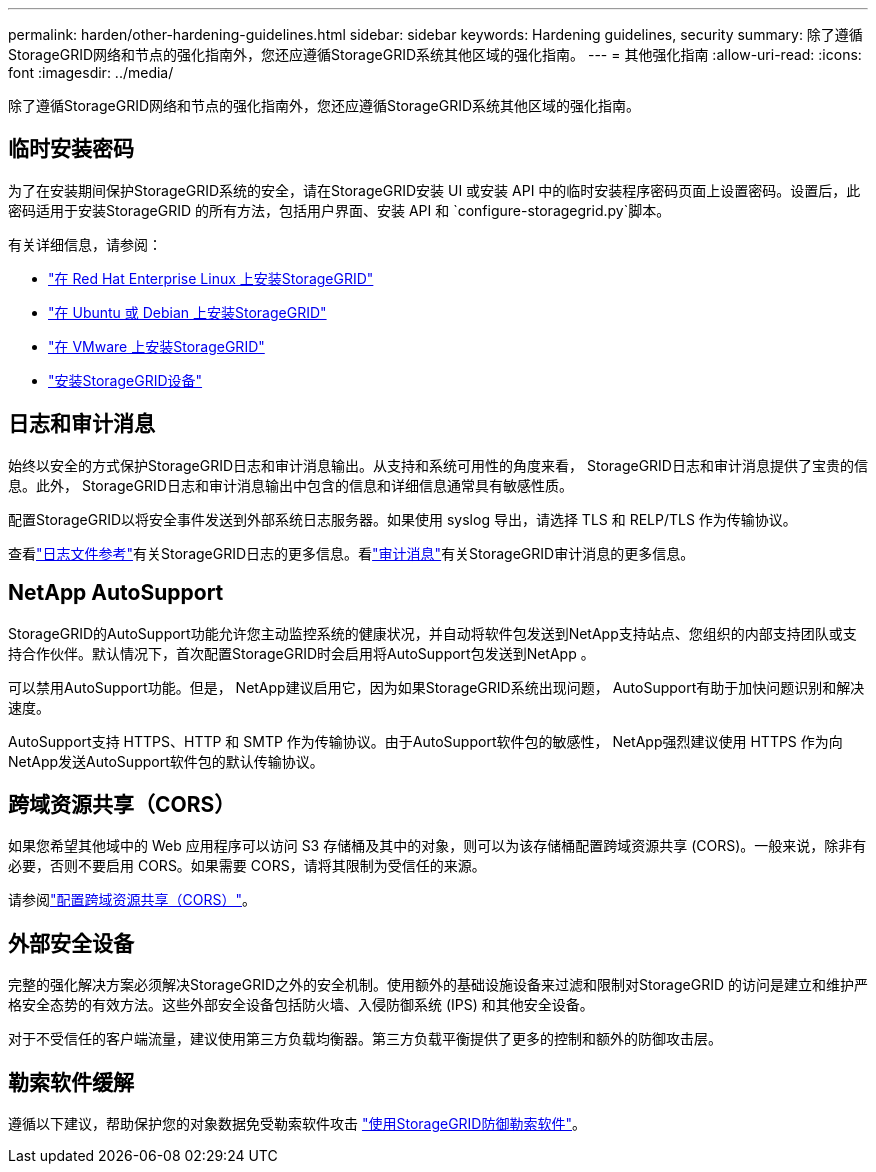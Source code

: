 ---
permalink: harden/other-hardening-guidelines.html 
sidebar: sidebar 
keywords: Hardening guidelines, security 
summary: 除了遵循StorageGRID网络和节点的强化指南外，您还应遵循StorageGRID系统其他区域的强化指南。 
---
= 其他强化指南
:allow-uri-read: 
:icons: font
:imagesdir: ../media/


[role="lead"]
除了遵循StorageGRID网络和节点的强化指南外，您还应遵循StorageGRID系统其他区域的强化指南。



== 临时安装密码

为了在安装期间保护StorageGRID系统的安全，请在StorageGRID安装 UI 或安装 API 中的临时安装程序密码页面上设置密码。设置后，此密码适用于安装StorageGRID 的所有方法，包括用户界面、安装 API 和 `configure-storagegrid.py`脚本。

有关详细信息，请参阅：

* link:../rhel/index.html["在 Red Hat Enterprise Linux 上安装StorageGRID"]
* link:../ubuntu/index.html["在 Ubuntu 或 Debian 上安装StorageGRID"]
* link:../vmware/index.html["在 VMware 上安装StorageGRID"]
* https://docs.netapp.com/us-en/storagegrid-appliances/installconfig/index.html["安装StorageGRID设备"^]




== 日志和审计消息

始终以安全的方式保护StorageGRID日志和审计消息输出。从支持和系统可用性的角度来看， StorageGRID日志和审计消息提供了宝贵的信息。此外， StorageGRID日志和审计消息输出中包含的信息和详细信息通常具有敏感性质。

配置StorageGRID以将安全事件发送到外部系统日志服务器。如果使用 syslog 导出，请选择 TLS 和 RELP/TLS 作为传输协议。

查看link:../monitor/logs-files-reference.html["日志文件参考"]有关StorageGRID日志的更多信息。看link:../audit/audit-messages-main.html["审计消息"]有关StorageGRID审计消息的更多信息。



== NetApp AutoSupport

StorageGRID的AutoSupport功能允许您主动监控系统的健康状况，并自动将软件包发送到NetApp支持站点、您组织的内部支持团队或支持合作伙伴。默认情况下，首次配置StorageGRID时会启用将AutoSupport包发送到NetApp 。

可以禁用AutoSupport功能。但是， NetApp建议启用它，因为如果StorageGRID系统出现问题， AutoSupport有助于加快问题识别和解决速度。

AutoSupport支持 HTTPS、HTTP 和 SMTP 作为传输协议。由于AutoSupport软件包的敏感性， NetApp强烈建议使用 HTTPS 作为向NetApp发送AutoSupport软件包的默认传输协议。



== 跨域资源共享（CORS）

如果您希望其他域中的 Web 应用程序可以访问 S3 存储桶及其中的对象，则可以为该存储桶配置跨域资源共享 (CORS)。一般来说，除非有必要，否则不要启用 CORS。如果需要 CORS，请将其限制为受信任的来源。

请参阅link:../tenant/configuring-cross-origin-resource-sharing-cors.html["配置跨域资源共享（CORS）"]。



== 外部安全设备

完整的强化解决方案必须解决StorageGRID之外的安全机制。使用额外的基础设施设备来过滤和限制对StorageGRID 的访问是建立和维护严格安全态势的有效方法。这些外部安全设备包括防火墙、入侵防御系统 (IPS) 和其他安全设备。

对于不受信任的客户端流量，建议使用第三方负载均衡器。第三方负载平衡提供了更多的控制和额外的防御攻击层。



== 勒索软件缓解

遵循以下建议，帮助保护您的对象数据免受勒索软件攻击 https://www.netapp.com/media/69498-tr-4921.pdf["使用StorageGRID防御勒索软件"^]。
